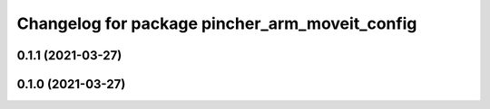 ^^^^^^^^^^^^^^^^^^^^^^^^^^^^^^^^^^^^^^^^^^^^^^^
Changelog for package pincher_arm_moveit_config
^^^^^^^^^^^^^^^^^^^^^^^^^^^^^^^^^^^^^^^^^^^^^^^

0.1.1 (2021-03-27)
------------------

0.1.0 (2021-03-27)
------------------
